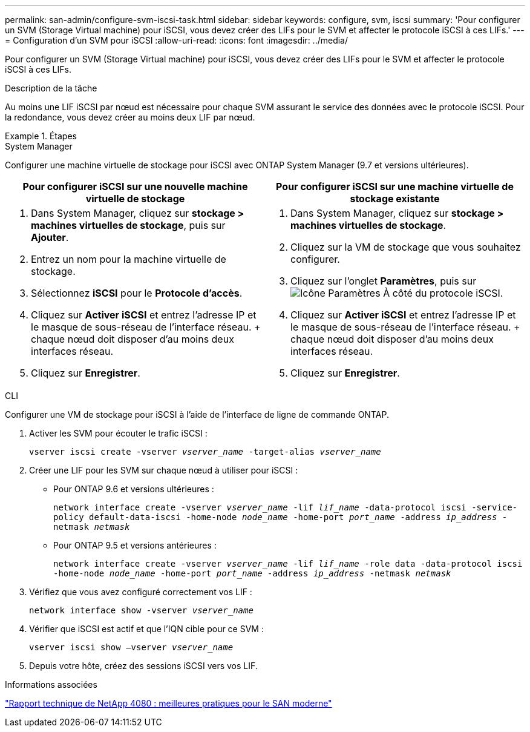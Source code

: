 ---
permalink: san-admin/configure-svm-iscsi-task.html 
sidebar: sidebar 
keywords: configure, svm, iscsi 
summary: 'Pour configurer un SVM (Storage Virtual machine) pour iSCSI, vous devez créer des LIFs pour le SVM et affecter le protocole iSCSI à ces LIFs.' 
---
= Configuration d'un SVM pour iSCSI
:allow-uri-read: 
:icons: font
:imagesdir: ../media/


[role="lead"]
Pour configurer un SVM (Storage Virtual machine) pour iSCSI, vous devez créer des LIFs pour le SVM et affecter le protocole iSCSI à ces LIFs.

.Description de la tâche
Au moins une LIF iSCSI par nœud est nécessaire pour chaque SVM assurant le service des données avec le protocole iSCSI. Pour la redondance, vous devez créer au moins deux LIF par nœud.

.Étapes
[role="tabbed-block"]
====
.System Manager
--
Configurer une machine virtuelle de stockage pour iSCSI avec ONTAP System Manager (9.7 et versions ultérieures).

[cols="2"]
|===
| Pour configurer iSCSI sur une nouvelle machine virtuelle de stockage | Pour configurer iSCSI sur une machine virtuelle de stockage existante 


 a| 
. Dans System Manager, cliquez sur *stockage > machines virtuelles de stockage*, puis sur *Ajouter*.
. Entrez un nom pour la machine virtuelle de stockage.
. Sélectionnez *iSCSI* pour le *Protocole d'accès*.
. Cliquez sur *Activer iSCSI* et entrez l'adresse IP et le masque de sous-réseau de l'interface réseau.
+ chaque nœud doit disposer d'au moins deux interfaces réseau.
. Cliquez sur *Enregistrer*.

 a| 
. Dans System Manager, cliquez sur *stockage > machines virtuelles de stockage*.
. Cliquez sur la VM de stockage que vous souhaitez configurer.
. Cliquez sur l'onglet *Paramètres*, puis sur image:icon_gear.gif["Icône Paramètres"] À côté du protocole iSCSI.
. Cliquez sur *Activer iSCSI* et entrez l'adresse IP et le masque de sous-réseau de l'interface réseau.
+ chaque nœud doit disposer d'au moins deux interfaces réseau.
. Cliquez sur *Enregistrer*.


|===
--
.CLI
--
Configurer une VM de stockage pour iSCSI à l'aide de l'interface de ligne de commande ONTAP.

. Activer les SVM pour écouter le trafic iSCSI :
+
`vserver iscsi create -vserver _vserver_name_ -target-alias _vserver_name_`

. Créer une LIF pour les SVM sur chaque nœud à utiliser pour iSCSI :
+
** Pour ONTAP 9.6 et versions ultérieures :
+
`network interface create -vserver _vserver_name_ -lif _lif_name_ -data-protocol iscsi -service-policy default-data-iscsi -home-node _node_name_ -home-port _port_name_ -address _ip_address_ -netmask _netmask_`

** Pour ONTAP 9.5 et versions antérieures :
+
`network interface create -vserver _vserver_name_ -lif _lif_name_ -role data -data-protocol iscsi -home-node _node_name_ -home-port _port_name_ -address _ip_address_ -netmask _netmask_`



. Vérifiez que vous avez configuré correctement vos LIF :
+
`network interface show -vserver _vserver_name_`

. Vérifier que iSCSI est actif et que l'IQN cible pour ce SVM :
+
`vserver iscsi show –vserver _vserver_name_`

. Depuis votre hôte, créez des sessions iSCSI vers vos LIF.


--
====
.Informations associées
https://www.netapp.com/media/10680-tr4080.pdf["Rapport technique de NetApp 4080 : meilleures pratiques pour le SAN moderne"]
